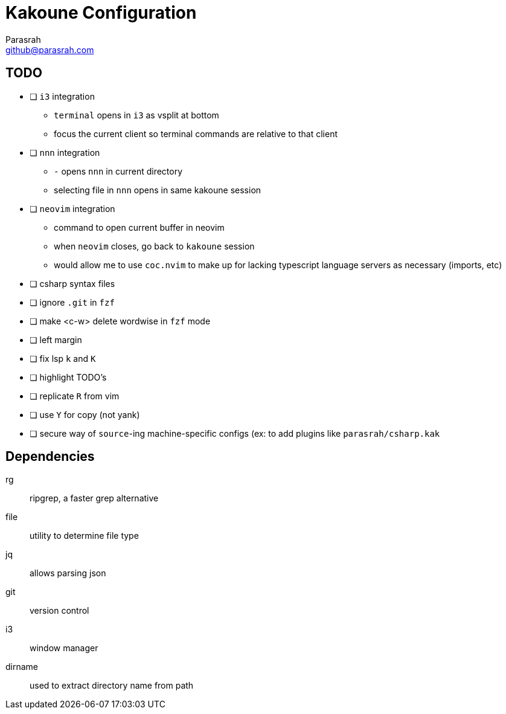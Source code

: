 = Kakoune Configuration
Parasrah <github@parasrah.com>

== TODO

* [ ] `i3` integration
** `terminal` opens in `i3` as vsplit at bottom
** focus the current client so terminal commands are relative to that client
* [ ] `nnn` integration
** `-` opens `nnn` in current directory
** selecting file in `nnn` opens in same kakoune session
* [ ] `neovim` integration
** command to open current buffer in neovim
** when `neovim` closes, go back to `kakoune` session
** would allow me to use `coc.nvim` to make up for lacking typescript language servers as necessary (imports, etc)
* [ ] csharp syntax files
* [ ] ignore `.git` in `fzf`
* [ ] make <c-w> delete wordwise in `fzf` mode
* [ ] left margin
* [ ] fix lsp `k` and `K`
* [ ] highlight TODO's
* [ ] replicate `R` from vim
* [ ] use `Y` for copy (not yank)
* [ ] secure way of `source`-ing machine-specific configs (ex: to add plugins like `parasrah/csharp.kak`

== Dependencies

rg:: ripgrep, a faster grep alternative
file:: utility to determine file type
jq:: allows parsing json
git:: version control
i3:: window manager
dirname:: used to extract directory name from path
